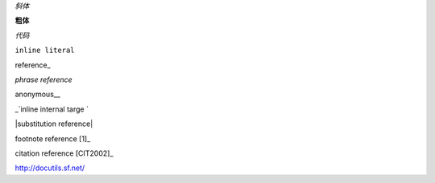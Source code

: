 *斜体*

**粗体**

`代码`

``inline literal``

reference_

`phrase reference`

anonymous__

_`inline internal targe `

|substitution reference|

footnote reference [1]_

citation reference [CIT2002]_

http://docutils.sf.net/

